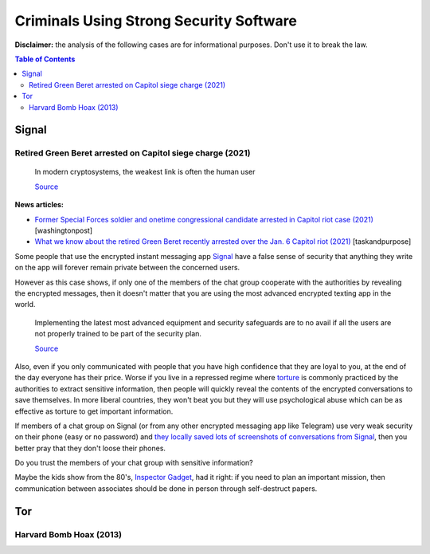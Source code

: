 .. a                                                                       f 
========================================
Criminals Using Strong Security Software
========================================
**Disclaimer:** the analysis of the following cases are for informational 
purposes. Don't use it to break the law.

.. contents:: **Table of Contents**
   :depth: 5
   :local:
   :backlinks: top

Signal
======
.. raw:: html
   
   <p align="center">
    <img src="https://www.wizcase.com/wp-content/uploads/2019/05/Signal-Private-Messenger-App-678x381.jpg" width="387" height="217">
   </p>

Retired Green Beret arrested on Capitol siege charge (2021)
-----------------------------------------------------------
 In modern cryptosystems, the weakest link is often the human user
  
 `Source <https://en.wikipedia.org/wiki/Rubber-hose_cryptanalysis#Details>`_

**News articles:**

- `Former Special Forces soldier and onetime congressional candidate 
  arrested in Capitol riot case (2021) 
  <https://www.washingtonpost.com/nation/2021/10/02/jeremy-brown-capitol-riot-arrest/>`_ [washingtonpost]
- `What we know about the retired Green Beret recently arrested over the 
  Jan. 6 Capitol riot (2021)
  <https://taskandpurpose.com/news/army-special-forces-arrested-capitol-riots/>`_ [taskandpurpose]

Some people that use the encrypted instant messaging app `Signal 
<https://en.wikipedia.org/wiki/Signal_(software)>`_ have a false sense 
of security that anything they write on the app will forever remain 
private between the concerned users. 

However as this case shows, if only one of the members of the chat group 
cooperate with the authorities by revealing the encrypted messages, then 
it doesn't matter that you are using the most advanced encrypted texting 
app in the world.

 Implementing the latest most advanced equipment and security safeguards 
 are to no avail if all the users are not properly trained to be part of 
 the security plan.
 
 `Source <https://www.sans.org/white-papers/738/>`_

Also, even if you only communicated with people that you have high
confidence that they are loyal to you, at the end of the day everyone
has their price. Worse if you live in a repressed regime where `torture 
<https://en.wikipedia.org/wiki/Rubber-hose_cryptanalysis>`_ is commonly 
practiced by the authorities to extract sensitive information, 
then people will quickly reveal the contents of the encrypted conversations 
to save themselves. In more liberal countries, they won't beat you but 
they will use psychological abuse which can be as effective as torture to
get important information.

.. raw:: html
   
   <p align="center">
    <img src="https://www.torontocitylife.com/wp-content/uploads/2014/06/Encryption-in-the-Real-World-550x336.jpg">
   </p>

If members of a chat group on Signal (or from any other encrypted messaging
app like Telegram) use very weak security on their phone (easy or no 
password) and `they locally saved lots of screenshots of conversations 
from Signal <https://www.reddit.com/r/signal/comments/l0jqc0/can_you_block_others_from_taking_a_screenshot_of/>`_, 
then you better pray that they don't loose their phones.

Do you trust the members of your chat group with sensitive information?

Maybe the kids show from the 80's, `Inspector Gadget <https://en.wikipedia.org/wiki/Inspector_Gadget_(1983_TV_series)>`_, 
had it right: if you need to plan an important mission, then 
communication between associates should be done in person through 
self-destruct papers.

.. raw:: html
   
   <p align="center">
    <img src="https://www.throwbacks.com/content/images/2017/04/inspecteur-gadget-serie-tv-d-a-1983-05-g_GH_content_850px.jpg" width="400" height="267">
   </p>

Tor
===
Harvard Bomb Hoax (2013)
------------------------

